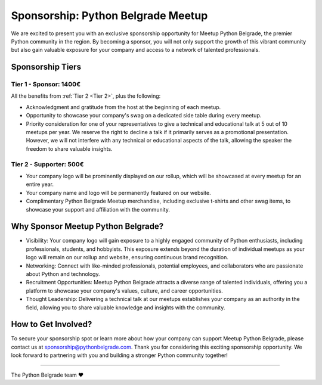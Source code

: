 Sponsorship: Python Belgrade Meetup
===================================
We are excited to present you with an exclusive sponsorship opportunity for Meetup Python Belgrade, the premier Python community in the region. By becoming a sponsor, you will not only support the growth of this vibrant community but also gain valuable exposure for your company and access to a network of talented professionals.


Sponsorship Tiers
-----------------

.. _Tier 1:

Tier 1 - Sponsor: 1400€
+++++++++++++++++++++++++++++

All the benefits from :ref:`Tier 2 <Tier 2>`, plus the following:

* Acknowledgment and gratitude from the host at the beginning of each meetup.
* Opportunity to showcase your company's swag on a dedicated side table during every meetup.
* Priority consideration for one of your representatives to give a technical and educational talk at 5 out of 10 meetups per year. We reserve the right to decline a talk if it primarily serves as a promotional presentation. However, we will not interfere with any technical or educational aspects of the talk, allowing the speaker the freedom to share valuable insights.


.. _Tier 2:

Tier 2 - Supporter: 500€
++++++++++++++++++++++++++++

.. container:: clearfix

    .. thumbnail:: ../_static/img/sponsorship_banner.jpg
       :alt: Sponsorship Banner
       :title: Sponsorship Banner
       :align: right
       :width: 300px

    * Your company logo will be prominently displayed on our rollup, which will be showcased at every meetup for an entire year.
    * Your company name and logo will be permanently featured on our website.
    * Complimentary Python Belgrade Meetup merchandise, including exclusive t-shirts and other swag items, to showcase your support and affiliation with the community.


Why Sponsor Meetup Python Belgrade?
-----------------------------------

* Visibility: Your company logo will gain exposure to a highly engaged community of Python enthusiasts, including professionals, students, and hobbyists. This exposure extends beyond the duration of individual meetups as your logo will remain on our rollup and website, ensuring continuous brand recognition.
* Networking: Connect with like-minded professionals, potential employees, and collaborators who are passionate about Python and technology.
* Recruitment Opportunities: Meetup Python Belgrade attracts a diverse range of talented individuals, offering you a platform to showcase your company's values, culture, and career opportunities.
* Thought Leadership: Delivering a technical talk at our meetups establishes your company as an authority in the field, allowing you to share valuable knowledge and insights with the community.

How to Get Involved?
--------------------

To secure your sponsorship spot or learn more about how your company can support Meetup Python Belgrade, please contact us at sponsorship@pythonbelgrade.com.
Thank you for considering this exciting sponsorship opportunity.
We look forward to partnering with you and building a stronger Python community together!

------------

The Python Belgrade team ❤️